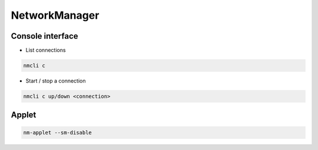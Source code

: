 ###############
NetworkManager
###############

Console interface
=================

* List connections

.. code-block:: bash

  nmcli c

* Start / stop a connection

.. code-block:: bash

  nmcli c up/down <connection>


Applet
======

.. code-block:: bash

  nm-applet --sm-disable
